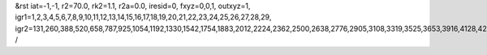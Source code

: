 &rst
iat=-1,-1,
r2=70.0,
rk2=1.1,
r2a=0.0,
iresid=0,
fxyz=0,0,1,
outxyz=1,
igr1=1,2,3,4,5,6,7,8,9,10,11,12,13,14,15,16,17,18,19,20,21,22,23,24,25,26,27,28,29,
igr2=131,260,388,520,658,787,925,1054,1192,1330,1542,1754,1883,2012,2224,2362,2500,2638,2776,2905,3108,3319,3525,3653,3916,4128,4266,4404,4542,4811,4949,5218,5356,5567,5699,5836,5968,6254,6392,6530,6733,6871,7009,7211,7343,7481,7619,7896,8034,8172,8375,8504,8707,8845,8974,9112,9381,9519,9657,9869,10081,10219,10431,10643,10781,10918,11050,11188,11326,11464,11602,11888,12017,12145,12277,12415,12553,12690,12822,12960,13098,13227,13356,13699,13827,14181,14319,14448,14586,14714,14846,14984,15196,15334,15463,15601,15739,15877,16006,16144,16282,16542,16811,17145,17283,17495,17772,17910,18048,18186,18324,18462,18600,18811,18943,19072,19201,19404,19607,19745,20065,20194,20322,20454,20592,20721,20859,20988,21126,21264,21476,21688,21817,21946,22158,22296,22434,22572,22710,22839,23042,23253,23459,23587,23850,24062,24200,24338,24476,24745,24883,25152,25290,25501,25633,25770,25902,26188,26326,26464,26667,26805,26943,27145,27277,27415,27553,27830,27968,28106,28309,28438,28641,28779,28908,29046,29315,29453,29591,29803,30015,30153,30365,30577,30715,30852,30984,31122,31260,31398,31536,31822,31951,32079,32211,32349,32487,32624,32756,32894,33032,33161,33290,33633,33761,34115,34253,34382,34520,34648,34780,34918,35130,35268,35397,35535,35673,35811,35940,36078,36216,36476,36745,37079,37217,37429,37706,37844,37982,38120,38258,38396,38534,38745,38877,39006,39135,39338,39541,39679,
/
